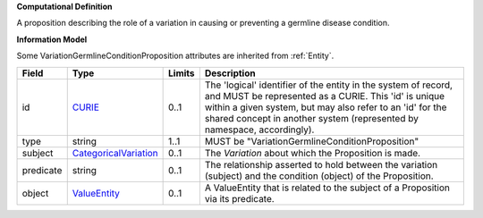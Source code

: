 **Computational Definition**

A proposition describing the role of a variation in causing or preventing a germline disease condition.

**Information Model**

Some VariationGermlineConditionProposition attributes are inherited from :ref:`Entity`.

.. list-table::
   :class: clean-wrap
   :header-rows: 1
   :align: left
   :widths: auto
   
   *  - Field
      - Type
      - Limits
      - Description
   *  - id
      - `CURIE <core.json#/$defs/CURIE>`_
      - 0..1
      - The 'logical' identifier of the entity in the system of record, and MUST be represented as a CURIE. This 'id' is unique within a given system, but may also refer to an 'id' for the shared concept in  another system (represented by namespace, accordingly).
   *  - type
      - string
      - 1..1
      - MUST be "VariationGermlineConditionProposition"
   *  - subject
      - `CategoricalVariation <catvars.json#/$defs/CategoricalVariation>`_
      - 0..1
      - The `Variation` about which the Proposition is made.
   *  - predicate
      - string
      - 0..1
      - The relationship asserted to hold between the variation (subject) and  the condition (object) of the Proposition.
   *  - object
      - `ValueEntity <core.json#/$defs/ValueEntity>`_
      - 0..1
      - A ValueEntity that is related to the subject of a Proposition via its predicate.
